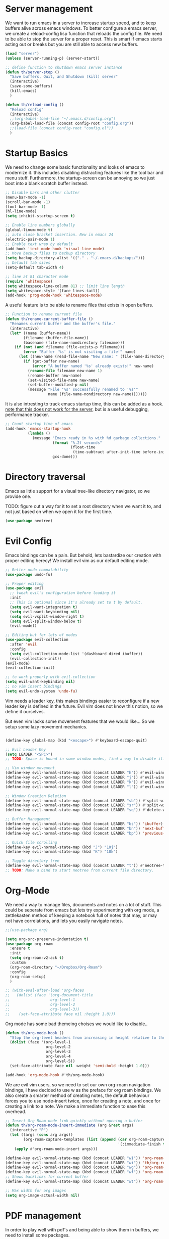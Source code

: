 * Server management

We want to run emacs in a server to increase startup speed, and to keep buffers alive across emacs windows. 
To better configure a emacs server, we create a reload-config lisp function that reloads the config file.
We need to be able to stop the server for a proper reset. This is smart if emacs starts acting out or breaks but you are still able to access new buffers.

#+begin_src emacs-lisp
(load "server")
(unless (server-running-p) (server-start))

;; define function to shutdown emacs server instance
(defun th/server-stop ()
  "Save buffers, Quit, and Shutdown (kill) server"
  (interactive)
  (save-some-buffers)
  (kill-emacs)
  )

(defun th/reload-config ()
  "Reload config"
  (interactive)
  ;;(org-babel-load-file "~/.emacs.d/config.org")
  (org-babel-load-file (concat config-root "config.org"))
  ;;(load-file (concat config-root "config.el"))
  )
#+end_src

* Startup Basics

We need to change some basic functionality and looks of emacs to modernize it.
this includes disabling distracting features like the tool bar and menu stuff.
Furthermore, the startup-screen can be annoying so we just boot into a blank scratch buffer instead.

#+begin_src emacs-lisp
;; Disable bars and other clutter
(menu-bar-mode -1)
(scroll-bar-mode -1)
(tool-bar-mode -1) 
(hl-line-mode)
(setq inhibit-startup-screen t)

;; Enable line numbers globally
(global-linum-mode t)
;; auto close bracket insertion. New in emacs 24
(electric-pair-mode 1)
;; Enable text wrap by default
(add-hook 'text-mode-hook 'visual-line-mode)
;; Move backup files to backup directory
(setq backup-directory-alist '(("." . "~/.emacs.d/backups/")))
;; Default tab sizes
(setq-default tab-width 4)

;; line at 81 character mode
(require 'whitespace)
(setq whitespace-line-column 81) ;; limit line length
(setq whitespace-style '(face lines-tail))
(add-hook 'prog-mode-hook 'whitespace-mode)
#+end_src

A useful feature is to be able to rename files that exists in open buffers.

#+begin_src emacs-lisp
;; Function to rename current file
(defun th/rename-current-buffer-file ()
  "Renames current buffer and the buffer's file."
  (interactive)
  (let* ((name (buffer-name))
        (filename (buffer-file-name))
        (basename (file-name-nondirectory filename)))
    (if (not (and filename (file-exists-p filename)))
        (error "Buffer '%s' is not visiting a file!" name)
      (let ((new-name (read-file-name "New name: " (file-name-directory filename) basename nil basename)))
        (if (get-buffer new-name)
            (error "A buffer named '%s' already exists!" new-name)
          (rename-file filename new-name 1)
          (rename-buffer new-name)
          (set-visited-file-name new-name)
          (set-buffer-modified-p nil)
          (message "File '%s' successfully renamed to '%s'"
                   name (file-name-nondirectory new-name)))))))
#+end_src

It is also intresting to track emacs startup time, this can be added as a hook.
_note that this does not work for the server_, but is a useful debugging, performance tracker.

#+begin_src emacs-lisp
;; Count startup time of emacs
(add-hook 'emacs-startup-hook
          (lambda ()
            (message "Emacs ready in %s with %d garbage collections."
                     (format "%.2f seconds"
                             (float-time
                              (time-subtract after-init-time before-init-time)))
                     gcs-done)))
#+end_src

* Directory traversal

Emacs as little support for a visual tree-like directory navigator, so we provide one.

TODO: figure out a way for it to set a root directory when we want it to, and not just based on when we open it for the first time. 

#+begin_src emacs-lisp
(use-package neotree)
#+end_src

* Evil Config

Emacs bindings can be a pain.
But behold, lets bastardize our creation with proper editing herecy!
We install evil vim as our default editing mode.

#+begin_src emacs-lisp
;; Better undo compatability
(use-package undo-fu)

;; Proper editing
(use-package evil
  ;; tweak evil's configuration before loading it
  :init      
  ;; This is optional since it's already set to t by default.
  (setq evil-want-integration t) 
  (setq evil-want-keybinding nil)
  (setq evil-vsplit-window-right t)
  (setq evil-split-window-below t)
  (evil-mode))

;; Editing but for lots of modes
(use-package evil-collection
  :after 'evil
  :config
  (setq evil-collection-mode-list '(dashboard dired ibuffer))
  (evil-collection-init))
(evil-mode)
(evil-collection-init)

;; to work properly with evil-collection
(setq evil-want-keybinding nil)
;; no vim insert bindings
(setq evil-undo-system 'undo-fu)

#+end_src

Vim needs a leader key, this makes bindings easier to reconfigure if a new leader key is defined in the future. Evil vim does not know this notion, so we define it ourselves. 

But even vim lacks some movement features that we would like... So we setup some lazy movement mechanics.

#+begin_src emacs-lisp

(define-key global-map (kbd "<escape>") #'keyboard-escape-quit)

;; Evil Leader Key
(setq LEADER "<SPC>")
;; TODO: Space is bound in some window modes, find a way to disable it!

;; Vim window movement
(define-key evil-normal-state-map (kbd (concat LEADER "h")) #'evil-window-left)
(define-key evil-normal-state-map (kbd (concat LEADER "j")) #'evil-window-down)
(define-key evil-normal-state-map (kbd (concat LEADER "k")) #'evil-window-up)
(define-key evil-normal-state-map (kbd (concat LEADER "l")) #'evil-window-right)

;; Window Creation Deletion
(define-key evil-normal-state-map (kbd (concat LEADER "sb")) #'split-window-below)
(define-key evil-normal-state-map (kbd (concat LEADER "sr")) #'split-window-right)
(define-key evil-normal-state-map (kbd (concat LEADER "sq")) #'delete-window)

;; Buffer Management
(define-key evil-normal-state-map (kbd (concat LEADER "bs")) 'ibuffer)
(define-key evil-normal-state-map (kbd (concat LEADER "bn")) 'next-buffer)
(define-key evil-normal-state-map (kbd (concat LEADER "bp")) 'previous-buffer)

;; Quick file scrolling
(define-key evil-normal-state-map (kbd "J") "10j")
(define-key evil-normal-state-map (kbd "K") "10k")

;; Toggle directory tree
(define-key evil-normal-state-map (kbd (concat LEADER "t")) #'neotree-toggle)
;; TODO: Make a bind to start neotree from current file directory.
#+end_src

* Org-Mode

We need a way to manage files, documents and notes on a lot of stuff.
This could be seperate from emacs but lets try experimenting with org mode, a zettlekasten method of keeping a notebook full of notes that may, or may not have correlations, and lets you easily navigate notes. 

#+begin_src emacs-lisp
;;(use-package org)

(setq org-src-preserve-indentation t)
(use-package org-roam
  :ensure t
  :init
  (setq org-roam-v2-ack t)
  :custom
  (org-roam-directory "~/Dropbox/Org-Roam")
  :config
  (org-roam-setup)
  )

;; (with-eval-after-load 'org-faces
;;   (dolist (face '(org-document-title
;;                  org-level-1
;;                  org-level-2
;;                  org-level-3))
;;    (set-face-attribute face nil :height 1.0)))
#+end_src

Org mode has some bad themeing choises we would like to disable..

#+begin_src emacs-lisp
(defun th/org-mode-hook ()
  "Stop the org-level headers from increasing in height relative to the other text."
  (dolist (face '(org-level-1
                  org-level-2
                  org-level-3
                  org-level-4
                  org-level-5))
  (set-face-attribute face nil :weight 'semi-bold :height 1.0)))

(add-hook 'org-mode-hook #'th/org-mode-hook)
#+end_src

We are evil vim users, so we need to set our own org-roam navigation bindings, i have decided to use w as the preface for org roam bindings.
We also create a smarter method of creating notes, the default behaviour forces you to use node-insert twice, once for creating a note, and once for creating a link to a note. We make a immediate function to ease this overhead.

#+begin_src emacs-lisp
;; Insert Org-Roam node link quickly without opening a buffer
(defun th/org-roam-node-insert-immediate (arg &rest args)
  (interactive "P")
  (let ((args (cons arg args))
        (org-roam-capture-templates (list (append (car org-roam-capture-templates)
                                                  '(:immediate-finish t)))))
    (apply #'org-roam-node-insert args)))

(define-key evil-normal-state-map (kbd (concat LEADER "wI")) 'org-roam-node-insert)
(define-key evil-normal-state-map (kbd (concat LEADER "wi")) 'th/org-roam-node-insert-immediate)
(define-key evil-normal-state-map (kbd (concat LEADER "wg")) 'org-roam-graph)
(define-key evil-normal-state-map (kbd (concat LEADER "wf")) 'org-roam-node-find)
;; Shows backlinks for current buffer
(define-key evil-normal-state-map (kbd (concat LEADER "wt")) 'org-roam-buffer-toggle)

;; Max width for org images
(setq org-image-actual-width nil)
#+end_src

* PDF management

In order to play well with pdf's and being able to show them in buffers, we need to install some packages.

#+begin_src emacs-lisp
(unless (package-installed-p 'pdf-tools)
  (package-install 'pdf-tools))

(pdf-tools-install)
(setq-default pdf-view-display-size 'fit-width)
;; Make pdf-tools default (also for tex compilation)
(setq TeX-view-program-selection '((output-pdf "PDF Tools"))
      TeX-view-program-list '(("PDF Tools" TeX-pdf-tools-sync-view))
      TeX-source-correlate-start-server t)
(add-hook 'TeX-after-compilation-finished-functions
          #'TeX-revert-document-buffer)

;; Make pdf-tools play well with "linum-mode" for some reason..
(add-hook 'pdf-view-mode-hook (lambda() (linum-mode -1)))
#+end_src

A useful feature in emacs is the ability to show images, we expand this feature with pdf viewing.

#+begin_src emacs-lisp
(package-install 'org-inline-pdf)
(add-hook 'org-mode-hook #'org-inline-pdf-mode)
#+end_src

* Development Environment

We need some programming help in our emacs config.
This is something we can do with a LSP (languange server protocol) using lsp-mode.
We also make use of helm, a better file searcher that suits our needs.
We need to install a lot of packages for this..

#+begin_src emacs-lisp
(setq package-selected-packages '(lsp-mode yasnippet lsp-treemacs helm-lsp
    projectile hydra flycheck company avy which-key helm-xref dap-mode))

(when (cl-find-if-not #'package-installed-p package-selected-packages)
  (package-refresh-contents)
  (mapc #'package-install package-selected-packages))

;; sample `helm' configuration use https://github.com/emacs-helm/helm/ for details
(helm-mode)
(require 'helm-xref)
(define-key global-map [remap find-file] #'helm-find-files)
(define-key global-map [remap execute-extended-command] #'helm-M-x)
(define-key global-map [remap switch-to-buffer] #'helm-mini)

;; Tab completion instead of enter completion(define-key helm-map (kbd "TAB") #'helm-execute-persistent-action)
(define-key helm-map (kbd "TAB") #'helm-execute-persistent-action)
(define-key helm-map (kbd "<tab>") #'helm-execute-persistent-action)
(define-key helm-map (kbd "C-z") #'helm-select-action)

(which-key-mode)
#+end_src

We need to setup some stuff for the different programming languages we want to support:

** C-Cpp

#+begin_src emacs-lisp
;; C / C++
(add-hook 'c-mode-hook 'lsp)
(add-hook 'c++-mode-hook 'lsp)

(setq c-default-style "linux")
(setq-default c-basic-offset 4
              tab-width 4
              indent-tabs-mode t)
#+end_src

** Python

#+begin_src emacs-lisp
;; Python lsp tutorial:
;; https://taingram.org/blog/emacs-lsp-ide.html
(add-hook 'python-mode-hook 'lsp)

(setq gc-cons-threshold (* 100 1024 1024)
      read-process-output-max (* 1024 1024)
      treemacs-space-between-root-nodes nil
      company-idle-delay 0.0
      company-minimum-prefix-length 1
      lsp-idle-delay 0.1)  ;; clangd is fast

(with-eval-after-load 'lsp-mode
  (add-hook 'lsp-mode-hook #'lsp-enable-which-key-integration)
  (require 'dap-cpptools)
  (yas-global-mode))
#+end_src
* Themes

We install some themes for emacs.
We set monokai as default because of its clarity and warm usage of pastel colors.

#+begin_src emacs-lisp
(use-package better-defaults)

(use-package material-theme)
(use-package monokai-theme)

;; set a default theme
(load-theme 'monokai t)
#+end_src
